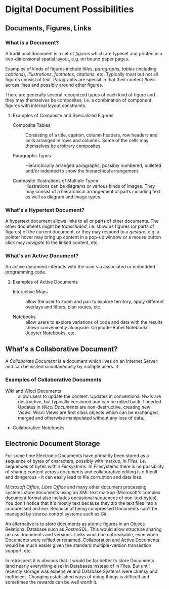 * Digital Document Possibilities

** Documents, Figures, Links

*** What is a Document?

A traditional document is a set of /figures/ which are typeset and printed in a
two-dimensional spatial layout, e.g. on bound paper pages.

Examples of kinds of figures include /titles/, /paragraphs/, /tables/ (including
/captions/), /illustrations/, /footnotes/, /citations/, etc. Typically most but
not all figures consist of text. Paragraphs are special in that their content
/flows/ across lines and possibly around other figures.

There are generally several recognized types of each kind of figure and they may
themselves be composites, i.e. a combination of component figures with internal
layout constraints.

**** Examples of Composite and Specialized Figures

- Composite Tables :: Consisting of a title, caption, column headers, row
  headers and cells arranged in rows and columns. Some of the cells may
  themselves be arbitrary composites.

- Paragraphs Types :: Hierarchically arranged paragraphs, possibly numbered, bulleted and/or indented to show the hierarchical arrangement.

- Composite Illustrations of Multiple Types :: Illustrations can be diagrams or
  various kinds of images. They may consist of a hierarchical arrangement of
  parts including text as well as diagram and image types.

*** What's a Hypertext Document?

A hypertext document allows links to all or parts of other documents. The other
documents might be /transcluded/, i.e. show as figures (or parts of figures) of
the current document, or they may respond to a /gesture/, e.g. a pointer hover
may bring up content in a pop-up window or a mouse button click may /navigate/
to the linked content, etc.

*** What's an Active Document?

An active document interacts with the user via associated or embedded
programming code.

**** Examples of Active Documents

- Interactive Maps :: allow the user to zoom and pan to explore territory,
  apply different overlays and filters, plan routes, etc.

- Notebooks :: allow users to explore variations of code and data with the
  results shown conveniently alongside. Orgmode-Babel Notebooks, Jupyter
  Notebooks, etc.

** What's a Collaborative Document?

A /Collaborate Document/ is a document which lives on an Internet Server and can
be visited simultaneously by multiple users.  If 

*** Examples of Collaborative Documents

- Wiki and Wicci Documents :: allow users to update the content. Updates in
  conventional /Wikis/ are destructive, but typically versioned and can be
  rolled back if needed. Updates in /Wicci Documents/ are non-destructive,
  creating new /Views/. Wicci Views are first class objects which can be
  exchanged, merged and otherwise manipulated without any loss of data.

- Collaborative Notebooks

** Electronic Document Storage

For some time Electronic Documents have primarily been stored as a sequence of
bytes of characters, possibly with markup, in /Files/, i.e. sequences of bytes
within /Filesystems/. In Filesystems there is no possibility of sharing content
across documents and collaborative editing is difficult and dangerous - it can
easily lead to file corruption and data loss.

/Microsoft Office/, /Libre Office/ and many other document processing systems
store documents using an XML text markup (Microsoft's complex document format
also includes occasional sequences of non-text bytes). You don't notice that
it's mostly text because they zip the text files into a compressed archive.
Because of being compressed Documents can't be managed by source-control systems
such as /Git/.

An alternative is to store documents as atomic figures in an Object-Relational
Database such as /PostreSQL/. This would allow structure sharing across
documents and versions. Links would be unbreakable, even when Documents were
refiled or renamed. Collaboration and Active Documents would be much easier given
the standard multiple-version transaction support, etc.

In retrospect it is obvious that it would be far better to store Documents (and
nearly everything else) in Databases instead of in Files. But until recently
storage was expensive and Database Systems were clumsy and inefficient. Changing
established ways of doing things is difficult and sometimes the rewards can be
well worth it.
